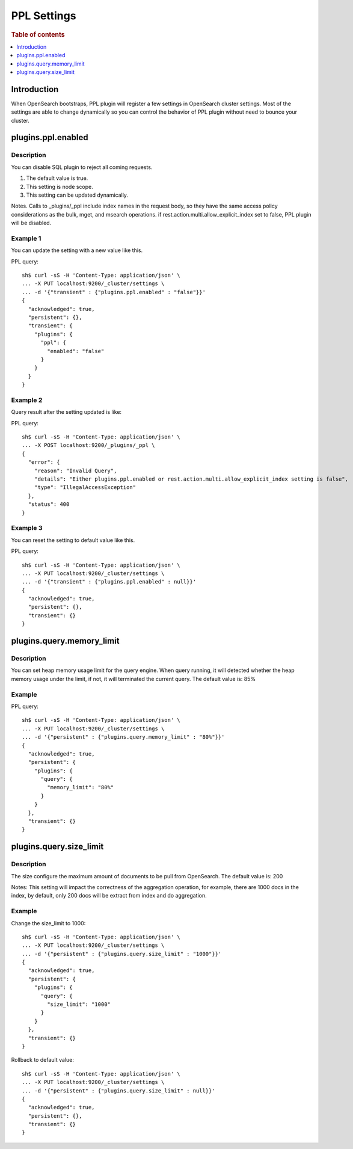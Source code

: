 .. highlight:: sh

============
PPL Settings
============

.. rubric:: Table of contents

.. contents::
   :local:
   :depth: 1


Introduction
============

When OpenSearch bootstraps, PPL plugin will register a few settings in OpenSearch cluster settings. Most of the settings are able to change dynamically so you can control the behavior of PPL plugin without need to bounce your cluster.

plugins.ppl.enabled
======================

Description
-----------

You can disable SQL plugin to reject all coming requests.

1. The default value is true.
2. This setting is node scope.
3. This setting can be updated dynamically.

Notes. Calls to _plugins/_ppl include index names in the request body, so they have the same access policy considerations as the bulk, mget, and msearch operations. if rest.action.multi.allow_explicit_index set to false, PPL plugin will be disabled.

Example 1
---------

You can update the setting with a new value like this.

PPL query::

    sh$ curl -sS -H 'Content-Type: application/json' \
    ... -X PUT localhost:9200/_cluster/settings \
    ... -d '{"transient" : {"plugins.ppl.enabled" : "false"}}'
    {
      "acknowledged": true,
      "persistent": {},
      "transient": {
        "plugins": {
          "ppl": {
            "enabled": "false"
          }
        }
      }
    }

Example 2
---------

Query result after the setting updated is like:

PPL query::

    sh$ curl -sS -H 'Content-Type: application/json' \
    ... -X POST localhost:9200/_plugins/_ppl \
    {
      "error": {
        "reason": "Invalid Query",
        "details": "Either plugins.ppl.enabled or rest.action.multi.allow_explicit_index setting is false",
        "type": "IllegalAccessException"
      },
      "status": 400
    }

Example 3
---------

You can reset the setting to default value like this.

PPL query::

    sh$ curl -sS -H 'Content-Type: application/json' \
    ... -X PUT localhost:9200/_cluster/settings \
    ... -d '{"transient" : {"plugins.ppl.enabled" : null}}'
    {
      "acknowledged": true,
      "persistent": {},
      "transient": {}
    }

plugins.query.memory_limit
=================================

Description
-----------

You can set heap memory usage limit for the query engine. When query running, it will detected whether the heap memory usage under the limit, if not, it will terminated the current query. The default value is: 85%

Example
-------

PPL query::

    sh$ curl -sS -H 'Content-Type: application/json' \
    ... -X PUT localhost:9200/_cluster/settings \
    ... -d '{"persistent" : {"plugins.query.memory_limit" : "80%"}}'
    {
      "acknowledged": true,
      "persistent": {
        "plugins": {
          "query": {
            "memory_limit": "80%"
          }
        }
      },
      "transient": {}
    }

plugins.query.size_limit
===========================

Description
-----------

The size configure the maximum amount of documents to be pull from OpenSearch. The default value is: 200

Notes: This setting will impact the correctness of the aggregation operation, for example, there are 1000 docs in the index, by default, only 200 docs will be extract from index and do aggregation.

Example
-------

Change the size_limit to 1000::

    sh$ curl -sS -H 'Content-Type: application/json' \
    ... -X PUT localhost:9200/_cluster/settings \
    ... -d '{"persistent" : {"plugins.query.size_limit" : "1000"}}'
    {
      "acknowledged": true,
      "persistent": {
        "plugins": {
          "query": {
            "size_limit": "1000"
          }
        }
      },
      "transient": {}
    }

Rollback to default value::

    sh$ curl -sS -H 'Content-Type: application/json' \
    ... -X PUT localhost:9200/_cluster/settings \
    ... -d '{"persistent" : {"plugins.query.size_limit" : null}}'
    {
      "acknowledged": true,
      "persistent": {},
      "transient": {}
    }
